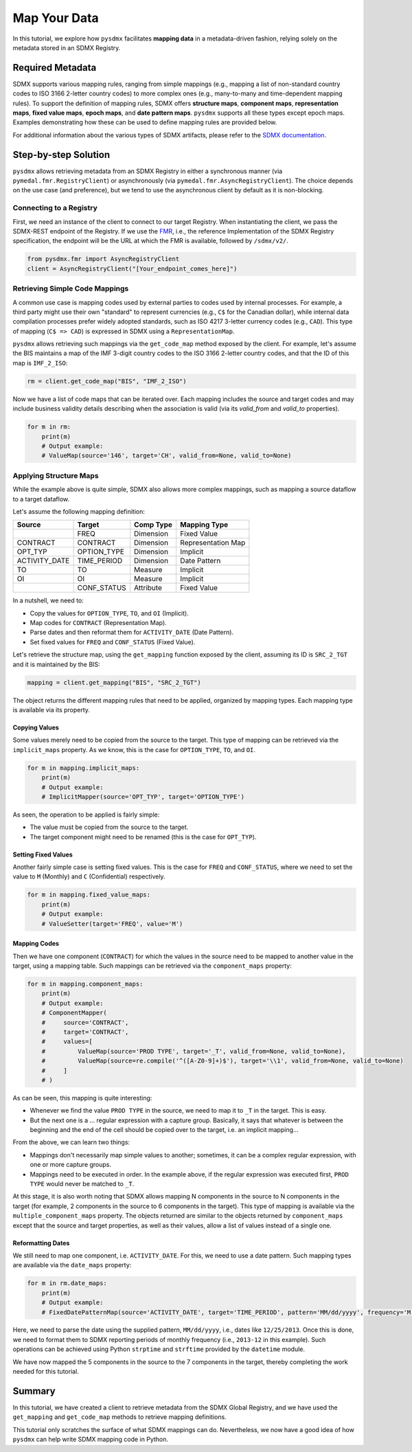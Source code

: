 .. _map:

Map Your Data
=============

In this tutorial, we explore how ``pysdmx`` facilitates **mapping data** in
a metadata-driven fashion, relying solely on the metadata stored in an SDMX
Registry.

Required Metadata
-----------------

SDMX supports various mapping rules, ranging from simple mappings (e.g.,
mapping a list of non-standard country codes to ISO 3166 2-letter country
codes) to more complex ones (e.g., many-to-many and time-dependent mapping
rules). To support the definition of mapping rules, SDMX offers **structure
maps**, **component maps**, **representation maps**, **fixed value maps**,
**epoch maps**, and **date pattern maps**. ``pysdmx`` supports all these
types except epoch maps. Examples demonstrating how these can be used to
define mapping rules are provided below.

For additional information about the various types of SDMX artifacts, please
refer to the `SDMX documentation <https://sdmx.org/>`_.

Step-by-step Solution
---------------------

``pysdmx`` allows retrieving metadata from an SDMX Registry in either a
synchronous manner (via ``pymedal.fmr.RegistryClient``) or asynchronously
(via ``pymedal.fmr.AsyncRegistryClient``). The choice depends on the use case
(and preference), but we tend to use the asynchronous client by default as
it is non-blocking.

Connecting to a Registry
^^^^^^^^^^^^^^^^^^^^^^^^

First, we need an instance of the client to connect to our target Registry.
When instantiating the client, we pass the SDMX-REST endpoint of the Registry.
If we use the `FMR <https://www.bis.org/innovation/bis_open_tech_sdmx.htm>`_,
i.e., the reference Implementation of the SDMX Registry specification, the
endpoint will be the URL at which the FMR is available, followed by
``/sdmx/v2/``.

.. code-block:: python

    from pysdmx.fmr import AsyncRegistryClient
    client = AsyncRegistryClient("[Your_endpoint_comes_here]")

Retrieving Simple Code Mappings
^^^^^^^^^^^^^^^^^^^^^^^^^^^^^^^

A common use case is mapping codes used by external parties to codes used by
internal processes. For example, a third party might use their own "standard"
to represent currencies (e.g., ``C$`` for the Canadian dollar), while
internal data compilation processes prefer widely adopted standards, such as
ISO 4217 3-letter currency codes (e.g., ``CAD``). This type of mapping
(``C$ => CAD``) is expressed in SDMX using a ``RepresentationMap``.

``pysdmx`` allows retrieving such mappings via the ``get_code_map`` method
exposed by the client. For example, let's assume the BIS maintains a map of
the IMF 3-digit country codes to the ISO 3166 2-letter country codes, and
that the ID of this map is ``IMF_2_ISO``:

.. code-block:: python

    rm = client.get_code_map("BIS", "IMF_2_ISO")

Now we have a list of code maps that can be iterated over. Each mapping
includes the source and target codes and may include business validity
details describing when the association is valid (via its `valid_from` and
`valid_to` properties).

.. code-block:: python

    for m in rm:
        print(m)
        # Output example:
        # ValueMap(source='146', target='CH', valid_from=None, valid_to=None)

Applying Structure Maps
^^^^^^^^^^^^^^^^^^^^^^^

While the example above is quite simple, SDMX also allows more complex
mappings, such as mapping a source dataflow to a target dataflow.

Let's assume the following mapping definition:

+---------------+-------------+-----------+--------------------+
| Source        | Target      | Comp Type | Mapping Type       |
+===============+=============+===========+====================+
|               | FREQ        | Dimension | Fixed Value        |
+---------------+-------------+-----------+--------------------+
| CONTRACT      | CONTRACT    | Dimension | Representation Map |
+---------------+-------------+-----------+--------------------+
| OPT_TYP       | OPTION_TYPE | Dimension | Implicit           |
+---------------+-------------+-----------+--------------------+
| ACTIVITY_DATE | TIME_PERIOD | Dimension | Date Pattern       |
+---------------+-------------+-----------+--------------------+
| TO            | TO          | Measure   | Implicit           |
+---------------+-------------+-----------+--------------------+
| OI            | OI          | Measure   | Implicit           |
+---------------+-------------+-----------+--------------------+
|               | CONF_STATUS | Attribute | Fixed Value        |
+---------------+-------------+-----------+--------------------+

In a nutshell, we need to:

- Copy the values for ``OPTION_TYPE``, ``TO``, and ``OI`` (Implicit).
- Map codes for ``CONTRACT`` (Representation Map).
- Parse dates and then reformat them for ``ACTIVITY_DATE`` (Date Pattern).
- Set fixed values for ``FREQ`` and ``CONF_STATUS`` (Fixed Value).

Let's retrieve the structure map, using the ``get_mapping`` function exposed
by the client, assuming its ID is ``SRC_2_TGT`` and it is maintained by the
BIS:

.. code-block:: python

    mapping = client.get_mapping("BIS", "SRC_2_TGT")

The object returns the different mapping rules that need to be applied,
organized by mapping types. Each mapping type is available via its property.

Copying Values
""""""""""""""
Some values merely need to be copied from the source to the target. This type
of mapping can be retrieved via the ``implicit_maps`` property. As we know,
this is the case for ``OPTION_TYPE``, ``TO``, and ``OI``.

.. code-block:: python

    for m in mapping.implicit_maps:
        print(m)
        # Output example:
        # ImplicitMapper(source='OPT_TYP', target='OPTION_TYPE')

As seen, the operation to be applied is fairly simple:

- The value must be copied from the source to the target.
- The target component might need to be renamed (this is the case for
  ``OPT_TYP``).

Setting Fixed Values
""""""""""""""""""""
Another fairly simple case is setting fixed values. This is the case for
``FREQ`` and ``CONF_STATUS``, where we need to set the value to ``M``
(Monthly) and ``C`` (Confidential) respectively.

.. code-block:: python

    for m in mapping.fixed_value_maps:
        print(m)
        # Output example:
        # ValueSetter(target='FREQ', value='M')

Mapping Codes
"""""""""""""

Then we have one component (``CONTRACT``) for which the values in the source
need to be mapped to another value in the target, using a mapping table. Such
mappings can be retrieved via the ``component_maps`` property:

.. code-block:: python

    for m in mapping.component_maps:
        print(m)
        # Output example:
        # ComponentMapper(
        #     source='CONTRACT',
        #     target='CONTRACT',
        #     values=[
        #         ValueMap(source='PROD TYPE', target='_T', valid_from=None, valid_to=None),
        #         ValueMap(source=re.compile('^([A-Z0-9]+)$'), target='\\1', valid_from=None, valid_to=None)
        #     ]
        # )

As can be seen, this mapping is quite interesting:

- Whenever we find the value ``PROD TYPE`` in the source, we need to map it to
  ``_T`` in the target. This is easy.
- But the next one is a ... regular expression with a capture group. Basically,
  it says that whatever is between the beginning and the end of the cell
  should be copied over to the target, i.e. an implicit mapping...

From the above, we can learn two things:

- Mappings don't necessarily map simple values to another; sometimes, it
  can be a complex regular expression, with one or more capture groups.
- Mappings need to be executed in order. In the example above, if the regular
  expression was executed first, ``PROD TYPE`` would never be matched to
  ``_T``.

At this stage, it is also worth noting that SDMX allows mapping N components
in the source to N components in the target (for example, 2 components in the
source to 6 components in the target). This type of mapping is available via
the ``multiple_component_maps`` property. The objects returned are similar to
the objects returned by ``component_maps`` except that the source and target
properties, as well as their values, allow a list of values instead of a
single one.

Reformatting Dates
""""""""""""""""""
We still need to map one component, i.e. ``ACTIVITY_DATE``. For this, we need
to use a date pattern. Such mapping types are available via the ``date_maps``
property:

.. code-block:: python

    for m in rm.date_maps:
        print(m)
        # Output example:
        # FixedDatePatternMap(source='ACTIVITY_DATE', target='TIME_PERIOD', pattern='MM/dd/yyyy', frequency='M')

Here, we need to parse the date using the supplied pattern, ``MM/dd/yyyy``,
i.e., dates like ``12/25/2013``. Once this is done, we need to format them to
SDMX reporting periods of monthly frequency (i.e., ``2013-12`` in this
example). Such operations can be achieved using Python ``strptime`` and
``strftime`` provided by the ``datetime`` module.

We have now mapped the 5 components in the source to the 7 components in the
target, thereby completing the work needed for this tutorial.

Summary
-------

In this tutorial, we have created a client to retrieve metadata from the SDMX
Global Registry, and we have used the ``get_mapping`` and ``get_code_map``
methods to retrieve mapping definitions.

This tutorial only scratches the surface of what SDMX mappings can do.
Nevertheless, we now have a good idea of how ``pysdmx`` can help
write SDMX mapping code in Python.
